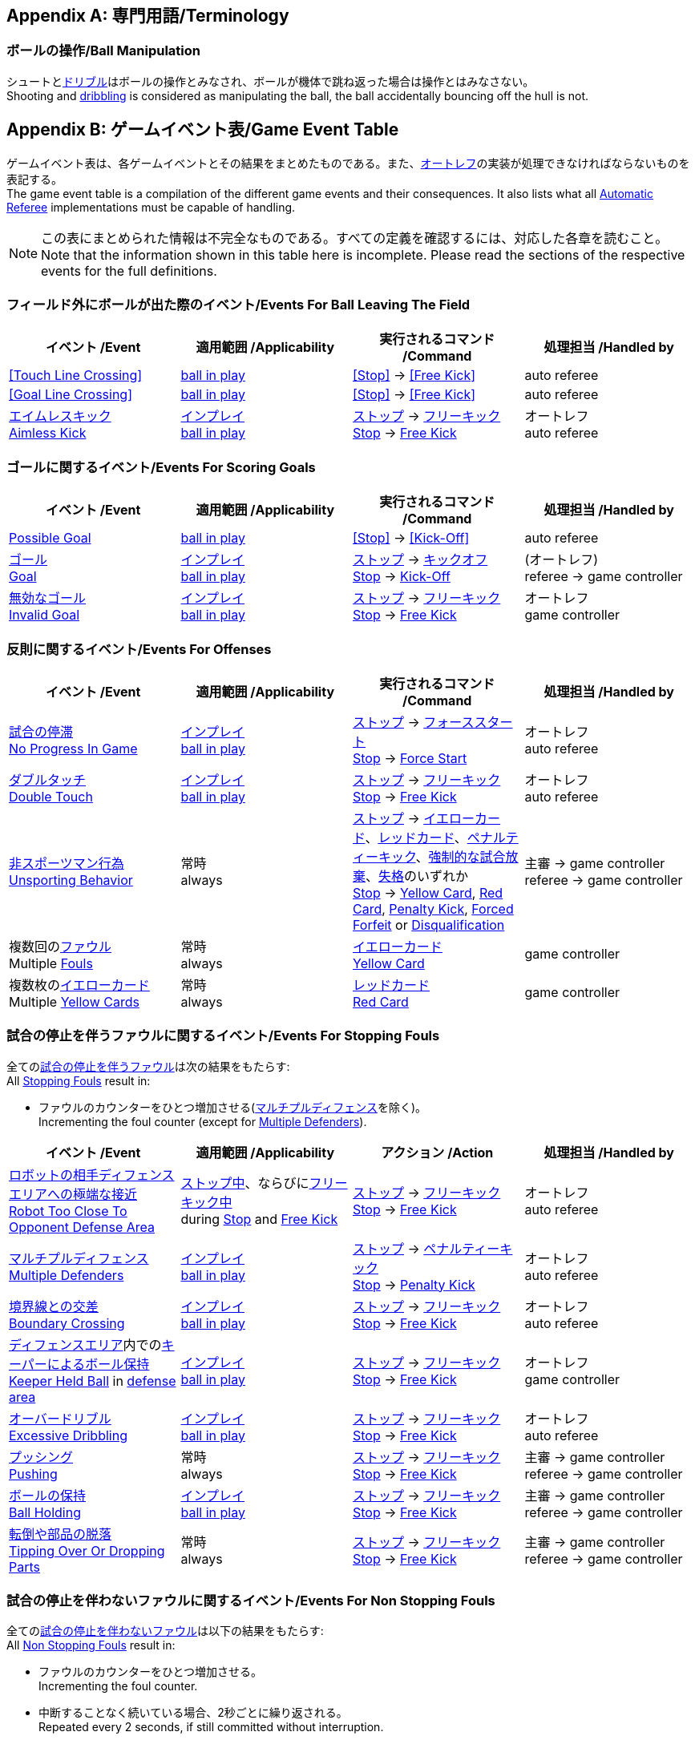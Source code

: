 [appendix]
== 専門用語/Terminology
=== ボールの操作/Ball Manipulation
シュートと<<ドリブルデバイス/Dribbling Device, ドリブル>>はボールの操作とみなされ、ボールが機体で跳ね返った場合は操作とはみなさない。 +
Shooting and <<ドリブルデバイス/Dribbling Device, dribbling>> is considered as manipulating the ball, the ball accidentally bouncing off the hull is not.

[appendix]
== ゲームイベント表/Game Event Table
ゲームイベント表は、各ゲームイベントとその結果をまとめたものである。また、<<オートレフ/Automatic Referee, オートレフ>>の実装が処理できなければならないものを表記する。 +
The game event table is a compilation of the different game events and their consequences. It also lists what all <<オートレフ/Automatic Referee, Automatic Referee>> implementations must be capable of handling.

NOTE: この表にまとめられた情報は不完全なものである。すべての定義を確認するには、対応した各章を読むこと。 +
Note that the information shown in this table here is incomplete. Please read the sections of the respective events for the full definitions.

=== フィールド外にボールが出た際のイベント/Events For Ball Leaving The Field
|===
| イベント /Event | 適用範囲 /Applicability | 実行されるコマンド /Command | 処理担当 /Handled by

| <<Touch Line Crossing>> | <<Ball In And Out Of Play, ball in play>> | <<Stop>> -> <<Free Kick>> | auto referee
| <<Goal Line Crossing>> | <<Ball In And Out Of Play, ball in play>> | <<Stop>> -> <<Free Kick>> | auto referee

| <<aimless-kick, エイムレスキック>> +
<<aimless-kick, Aimless Kick>>
| <<インプレイとアウトオブプレイ/Ball In And Out Of Play, インプレイ>> +
<<インプレイとアウトオブプレイ/Ball In And Out Of Play, ball in play>>
| <<停止/Stop, ストップ>> -> <<フリーキック/Free Kick, フリーキック>> +
<<停止/Stop, Stop>> -> <<フリーキック/Free Kick, Free Kick>>
| オートレフ +
auto referee
|===


=== ゴールに関するイベント/Events For Scoring Goals
|===
| イベント /Event | 適用範囲 /Applicability | 実行されるコマンド /Command | 処理担当 /Handled by

| <<Scoring Goals, Possible Goal>> | <<Ball In And Out Of Play, ball in play>> | <<Stop>> -> <<Kick-Off>> | auto referee

| <<得点/Scoring Goals, ゴール>> +
<<得点/Scoring Goals, Goal>>
| <<インプレイとアウトオブプレイ/Ball In And Out Of Play, インプレイ>> +
<<インプレイとアウトオブプレイ/Ball In And Out Of Play, ball in play>>
| <<停止/Stop, ストップ>> -> <<キックオフ/Kick-Off, キックオフ>> +
<<停止/Stop, Stop>> -> <<キックオフ/Kick-Off, Kick-Off>>
| (オートレフ) +
referee -> game controller

| <<得点/Scoring Goals, 無効なゴール>> +
<<得点/Scoring Goals, Invalid Goal>> 
| <<インプレイとアウトオブプレイ/Ball In And Out Of Play, インプレイ>> +
<<インプレイとアウトオブプレイ/Ball In And Out Of Play, ball in play>>
| <<停止/Stop, ストップ>> -> <<フリーキック/Free Kick, フリーキック>> +
<<停止/Stop, Stop>> -> <<フリーキック/Free Kick, Free Kick>>
| オートレフ +
game controller
|===


=== 反則に関するイベント/Events For Offenses
|===
| イベント /Event | 適用範囲 /Applicability | 実行されるコマンド /Command | 処理担当 /Handled by

| <<試合の停滞/No Progress In Game, 試合の停滞>> +
<<試合の停滞/No Progress In Game, No Progress In Game>>
| <<インプレイとアウトオブプレイ/Ball In And Out Of Play, インプレイ>> +
<<インプレイとアウトオブプレイ/Ball In And Out Of Play, ball in play>>
| <<停止/Stop, ストップ>> -> <<フォーススタート/Force Start, フォーススタート>> +
<<停止/Stop, Stop>> -> <<フォーススタート/Force Start, Force Start>>
| オートレフ +
auto referee

| <<ダブルタッチ/Double Touch, ダブルタッチ>> +
<<ダブルタッチ/Double Touch, Double Touch>>
| <<インプレイとアウトオブプレイ/Ball In And Out Of Play, インプレイ>> +
<<インプレイとアウトオブプレイ/Ball In And Out Of Play, ball in play>>
| <<停止/Stop, ストップ>> -> <<フリーキック/Free Kick, フリーキック>> +
<<停止/Stop, Stop>> -> <<フリーキック/Free Kick, Free Kick>>
| オートレフ +
auto referee

| <<非スポーツマン行為/Unsporting Behavior, 非スポーツマン行為>> +
<<非スポーツマン行為/Unsporting Behavior, Unsporting Behavior>>
| 常時 +
always
| <<停止/Stop, ストップ>> -> <<イエローカード/Yellow Card, イエローカード>>、<<レッドカード/Red Card, レッドカード>>、<<ペナルティーキック/Penalty Kick, ペナルティーキック>>、<<強制的な試合放棄/Forced Forfeit, 強制的な試合放棄>>、<<失格/Disqualification, 失格>>のいずれか +
<<停止/Stop, Stop>> -> <<イエローカード/Yellow Card, Yellow Card>>, <<レッドカード/Red Card, Red Card>>, <<ペナルティーキック/Penalty Kick, Penalty Kick>>, <<強制的な試合放棄/Forced Forfeit, Forced Forfeit>> or <<失格/Disqualification, Disqualification>>
| 主審 -> game controller +
referee -> game controller

| 複数回の<<ファウル/Fouls, ファウル>> +
Multiple <<ファウル/Fouls, Fouls>>
| 常時 +
always
| <<イエローカード/Yellow Card, イエローカード>> +
<<イエローカード/Yellow Card, Yellow Card>>
| game controller

| 複数枚の<<イエローカード/Yellow Card, イエローカード>> +
Multiple <<イエローカード/Yellow Card, Yellow Cards>>
| 常時 +
always
| <<レッドカード/Red Card, レッドカード>> +
<<レッドカード/Red Card, Red Card>>
| game controller
|===


=== 試合の停止を伴うファウルに関するイベント/Events For Stopping Fouls
全ての<<試合の停止を伴うファウル/Stopping Fouls, 試合の停止を伴うファウル>>は次の結果をもたらす: +
All <<試合の停止を伴うファウル/Stopping Fouls, Stopping Fouls>> result in:

* ファウルのカウンターをひとつ増加させる(<<マルチプルディフェンス/Multiple Defenders, マルチプルディフェンス>>を除く)。 +
Incrementing the foul counter (except for <<マルチプルディフェンス/Multiple Defenders, Multiple Defenders>>).

|===
| イベント /Event | 適用範囲 /Applicability | アクション /Action | 処理担当 /Handled by

| <<ロボットの相手ディフェンスエリアへの極端な接近/Robot Too Close To Opponent Defense Area, ロボットの相手ディフェンスエリアへの極端な接近>> +
<<ロボットの相手ディフェンスエリアへの極端な接近/Robot Too Close To Opponent Defense Area, Robot Too Close To Opponent Defense Area>>
| <<停止/Stop, ストップ中>>、ならびに<<フリーキック/Free Kick, フリーキック中>> +
during <<停止/Stop, Stop>> and <<フリーキック/Free Kick, Free Kick>>
| <<停止/Stop, ストップ>> -> <<フリーキック/Free Kick, フリーキック>> +
<<停止/Stop, Stop>> -> <<フリーキック/Free Kick, Free Kick>>
| オートレフ +
auto referee

| <<マルチプルディフェンス/Multiple Defenders, マルチプルディフェンス>> +
<<マルチプルディフェンス/Multiple Defenders, Multiple Defenders>> +
| <<インプレイとアウトオブプレイ/Ball In And Out Of Play, インプレイ>> +
<<インプレイとアウトオブプレイ/Ball In And Out Of Play, ball in play>>
| <<停止/Stop, ストップ>> -> <<ペナルティーキック/Penalty Kick, ペナルティーキック>> +
<<停止/Stop, Stop>> -> <<ペナルティーキック/Penalty Kick, Penalty Kick>>
| オートレフ +
auto referee

| <<境界線との交差/Boundary Crossing, 境界線との交差>> +
<<境界線との交差/Boundary Crossing, Boundary Crossing>>
| <<インプレイとアウトオブプレイ/Ball In And Out Of Play, インプレイ>> +
<<インプレイとアウトオブプレイ/Ball In And Out Of Play, ball in play>>
| <<停止/Stop, ストップ>> -> <<フリーキック/Free Kick, フリーキック>> +
<<停止/Stop, Stop>> -> <<フリーキック/Free Kick, Free Kick>>
| オートレフ +
auto referee

| <<ディフェンスエリア/Defense Area, ディフェンスエリア>>内での<<キーパーによるボール保持/Keeper Held Ball, キーパーによるボール保持>> +
<<キーパーによるボール保持/Keeper Held Ball, Keeper Held Ball>> in <<ディフェンスエリア/Defense Area, defense area>>
| <<インプレイとアウトオブプレイ/Ball In And Out Of Play, インプレイ>> +
<<インプレイとアウトオブプレイ/Ball In And Out Of Play, ball in play>>
| <<停止/Stop, ストップ>> -> <<フリーキック/Free Kick, フリーキック>> +
<<停止/Stop, Stop>> -> <<フリーキック/Free Kick, Free Kick>>
| オートレフ +
game controller

| <<ドリブルの超過/Excessive Dribbling, オーバードリブル>> +
<<ドリブルの超過/Excessive Dribbling, Excessive Dribbling>>
| <<インプレイとアウトオブプレイ/Ball In And Out Of Play, インプレイ>> +
<<インプレイとアウトオブプレイ/Ball In And Out Of Play, ball in play>>
| <<停止/Stop, ストップ>> -> <<フリーキック/Free Kick, フリーキック>> +
<<停止/Stop, Stop>> -> <<フリーキック/Free Kick, Free Kick>>
| オートレフ +
auto referee

| <<プッシング/Pushing, プッシング>> +
<<プッシング/Pushing, Pushing>>
| 常時 +
always
| <<停止/Stop, ストップ>> -> <<フリーキック/Free Kick, フリーキック>> +
<<停止/Stop, Stop>> -> <<フリーキック/Free Kick, Free Kick>>
| 主審 -> game controller +
referee -> game controller

| <<ボールの保持/Ball Holding, ボールの保持>> +
<<ボールの保持/Ball Holding, Ball Holding>>
| <<インプレイとアウトオブプレイ/Ball In And Out Of Play, インプレイ>> +
<<インプレイとアウトオブプレイ/Ball In And Out Of Play, ball in play>>
| <<停止/Stop, ストップ>> -> <<フリーキック/Free Kick, フリーキック>> +
<<停止/Stop, Stop>> -> <<フリーキック/Free Kick, Free Kick>>
| 主審 -> game controller +
referee -> game controller

| <<転倒や部品の脱落/Tipping Over Or Dropping Parts, 転倒や部品の脱落>> +
<<転倒や部品の脱落/Tipping Over Or Dropping Parts, Tipping Over Or Dropping Parts>>
| 常時 +
always
| <<停止/Stop, ストップ>> -> <<フリーキック/Free Kick, フリーキック>> +
<<停止/Stop, Stop>> -> <<フリーキック/Free Kick, Free Kick>>
| 主審 -> game controller +
referee -> game controller
|===


=== 試合の停止を伴わないファウルに関するイベント/Events For Non Stopping Fouls
全ての<<試合の停止を伴わないファウル/Non Stopping Fouls, 試合の停止を伴わないファウル>>は以下の結果をもたらす: +
All <<試合の停止を伴わないファウル/Non Stopping Fouls, Non Stopping Fouls>> result in:

* ファウルのカウンターをひとつ増加させる。 +
Incrementing the foul counter.
* 中断することなく続いている場合、2秒ごとに繰り返される。 +
Repeated every 2 seconds, if still committed without interruption.

|===
| イベント /Event | 適用範囲 /Applicability | アクション /Action | 処理担当 /Handled by

| <<相手ディフェンスエリア内でのアタッカーのボールへの接触/Attacker Touched Ball In Opponent Defense Area, 相手ディフェンスエリア内でのボールへの接触>> +
<<相手ディフェンスエリア内でのアタッカーのボールへの接触/Attacker Touched Ball In Opponent Defense Area, Attacker Touched Ball In Opponent Defense Area>>
| <<インプレイとアウトオブプレイ/Ball In And Out Of Play, インプレイ中>> +
<<インプレイとアウトオブプレイ/Ball In And Out Of Play, ball in play>>
| - | オートレフ +
auto referee

| <<ボール速度/Ball Speed, ボール速度>> +
<<ボール速度/Ball Speed, Ball Speed>>
| <<インプレイとアウトオブプレイ/Ball In And Out Of Play, インプレイ中>> +
<<インプレイとアウトオブプレイ/Ball In And Out Of Play, ball in play>>
| - | オートレフ +
auto referee

| <<衝突/Crashing, 衝突>> +
<<衝突/Crashing,Crashing>>
| 常時 +
always
| - | オートレフ +
auto referee

| 双方による<<衝突/Crashing, 衝突>> +
<<衝突/Crashing, Crashing>> draw
| 常時 +
always
| - | オートレフ +
auto referee
|===


=== アウトオブプレイ中のファウルに関するイベント/Events For Fouls While Ball Out Of Play
全ての<<アウトオブプレイ中のファウル/Fouls While Ball Out Of Play, アウトオブプレイ中のファウル>>は以下の結果をもたらす: +
All <<アウトオブプレイ中のファウル/Fouls While Ball Out Of Play,Fouls While Ball Out Of Play>> result in:

* ファウルのカウンターをひとつ増加させる。 +
Incrementing the foul counter.
* 中断することなく続いている場合、2秒ごとに繰り返される。 +
Repeated every 2 seconds, if still committed.
* 各ファウル、チームに対し2秒間に一度のみ適用する。 +
Only once per foul, team and 2 seconds. +

|===
| イベント /Event | 適用範囲 /Applicability | アクション /Action | 処理担当 /Handled by

| <<ディフェンダーのボールへの極端な接近/Defender Too Close To Ball, ディフェンダーのボールへの極端な接近>> +
<<ディフェンダーのボールへの極端な接近/Defender Too Close To Ball, Defender Too Close To Ball>>
| <<インプレイとアウトオブプレイ/Ball In And Out Of Play, アウトオブプレイ中>> +
<<インプレイとアウトオブプレイ/Ball In And Out Of Play, ball out of play>>
| timer for bringing the ball into play is reset
| オートレフ +
auto referee

| <<ストップ中のロボットの速度/Robot Stop Speed, ストップ中のロボットの速度>> +
<<ストップ中のロボットの速度/Robot Stop Speed, Robot Stop Speed>>
| <<停止/Stop, ストップゲーム>>中 +
during <<停止/Stop, Stop>>
| -
| オートレフ +
auto referee

| <<ボール配置への干渉/Ball Placement Interference, ボール配置への干渉>> +
<<ボール配置への干渉/Ball Placement Interference, Ball Placement Interference>>
| <<ボール配置/Ball Placement, ボール配置>>中 +
during <<ボール配置/Ball Placement, Ball Placement>>
| 配置可能時間の延長(10秒) +
placement timer increased by 10 seconds
| オートレフ +
auto referee
|===


=== Events For Scoring Goals
|===
| Event | Applicability | Command | Handled By

| <<Scoring Goals, Possible Goal>> | <<Ball In And Out Of Play, ball in play>> | <<Halt>> | auto referee
| <<Scoring Goals, Goal>> | <<Ball In And Out Of Play, ball in play>> | <<Stop>> -> <<Kick-Off>> | referee -> game controller
| <<Scoring Goals, Invalid Goal>> | <<Ball In And Out Of Play, ball in play>> | <<Stop>> -> <<Free Kick>> | game controller
|===


=== Other events

|===
| Event | Applicability | Command | Handled By

| <<Double Touch>> | <<Ball In And Out Of Play, ball in play>> | <<Stop>> -> <<Free Kick>> | auto referee
| <<Ball Placement>> successful | during <<Ball Placement>> | continue | auto referee
| <<Penalty Kick>> failed | during <<Penalty Kick>> | <<Stop>> -> <<Free Kick>> | auto referee, game controller

| <<No Progress In Game>> | <<Ball In And Out Of Play, ball in play>> | <<Stop>> -> <<Force Start>> | game controller
| <<Ball Placement>> failed by team in favor | during <<Ball Placement>> | <<Stop>> -> <<Free Kick>> (div A) / previous command (div B) | game controller
| <<Ball Placement>> failed by opponent | during <<Ball Placement>> | <<Stop>> | game controller
| Multiple <<Fouls>> | always | <<Yellow Card>> | game controller
| Multiple <<Yellow Card, Yellow Cards>> | always | <<Red Card>> | game controller
| <<Robot Substitution>> Intent | always | <<Halt>> (after next stoppage), then <<Stop>> | game controller
| <<Number Of Robots>> exceeded | always | <<Stop>> | game controller

| <<Unsporting Behavior>> | always | <<Stop>> -> <<Yellow Card>>, <<Red Card>>, <<Penalty Kick>>, <<Forced Forfeit>> or <<Disqualification>> | referee -> game controller
|===


[appendix]
== 各種時間の概要/Overview of Timings
|===
| 状況/Situation | ディヴィジョンAの時間/Div A Time | ディヴィジョンBの時間/Div B Time

| <<イエローカード/Yellow Card, イエローカード>>によるロボット除去 +
Remove robot for <<イエローカード/Yellow Card, Yellow Card>>
| 10 s       | 10 s

| <<ペナルティーキック/Penalty Kick, ペナルティーキック>> +
<<ペナルティーキック/Penalty Kick, penalty kick>>
| 10 s       | 10 s

| <<キックオフ/Kick-Off, キックオフ>> +
<<キックオフ/Kick-Off, kick-off>>
| 10 s       | 10 s

| <<フリーキック/Free Kick, フリーキック>> +
<<フリーキック/Free Kick, free kick>>
|  5 s       | 10 s

| <<ディフェンスエリア/Defense Area, ディフェンスエリア>>内での<<キーパーによるボール保持/Keeper Held Ball, キーパーによるボール保持>> +
<<キーパーによるボール保持/Keeper Held Ball, Keeper Held Ball>> inside <<ディフェンスエリア/Defense Area, Defense Area>>
|  5 s       | 10 s

| <<試合の停滞/No Progress In Game, 試合の停滞>> +
<<試合の停滞/No Progress In Game, No Progress In Game>>
|  5 s       | 10 s
|===


[appendix]
== ディヴィジョンごとの違い/Differences Between Divisions

これは、<<ディヴィジョン/Divisions, ディヴィジョン>>Aと<<ディヴィジョン/Divisions, ディヴィジョン>>Bの違いの完全なリストである。 +
This is a complete list of differences between <<ディヴィジョン/Divisions, division>> A and <<ディヴィジョン/Divisions, division>> B.

* ディヴィジョンAはディヴィジョンBよりも<<フィールドの大きさ/Dimensions, 大きなフィールド>>と<<ゴール/Goals, 大きなゴール>>で試合を行う。その結果、<<シュートアウト/Shoot-Out, シュートアウト>>もより遠くから行われる。 +
Division A plays on a <<フィールドの大きさ/Dimensions, larger field>> with <<ゴール/Goals, larger goals>> than division B. As a result, the <<シュートアウト/Shoot-Out, shoot-out>> is taken from a greater distance as well.
* ディヴィジョンAはディヴィジョンBよりも<<ロボットの台数/Number Of Robots, 多いロボット>>で試合を行う。 +
Division A plays with <<ロボットの台数/Number Of Robots, more robots>> than division B.
* <<ボール配置/Ball Placement, ボール配置>>の手順はディヴィジョンAでは必須であり、ディヴィジョンBでは任意である。 +
The automatic <<ボール配置/Ball Placement, ball placement>> procedure is mandatory for division A and optional for division B.
* <<aimless-kick, エイムレスキック>>のルールはディヴィジョンBにのみ適用される。 +
The <<aimless-kick, aimless kick>> rule only applies to division B.
* ディヴィジョンAはいくつかの状況における時間切れまでの時間が短い。 +
Division A has shorter timeouts in some situations

